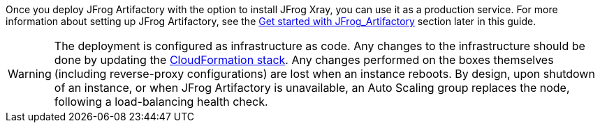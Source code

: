 // Replace the content in <>
// Briefly describe the software. Use consistent and clear branding. 
// Include the benefits of using the software on AWS, and provide details on usage scenarios.

Once you deploy JFrog Artifactory with the option to install JFrog Xray, you can use it as a production service. For more information about setting up JFrog Artifactory, see the <<#_get_started_with_JFrog_Artifactory, Get started with JFrog_Artifactory>> section later in this guide.

WARNING:  The deployment is configured as infrastructure as code. Any changes to the infrastructure should be done by updating the https://docs.aws.amazon.com/AWSCloudFormation/latest/UserGuide/stacks.html[CloudFormation stack^]. Any changes performed on the boxes themselves (including reverse-proxy configurations) are lost when an instance reboots. By design, upon shutdown of an instance, or when JFrog Artifactory is unavailable, an Auto Scaling group replaces the node, following a load-balancing health check.